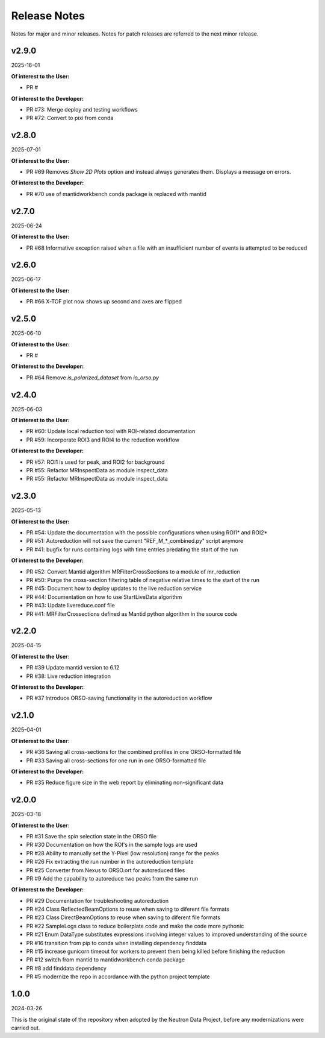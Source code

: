 .. _release_notes:

Release Notes
=============

Notes for major and minor releases. Notes for patch releases are referred to the next minor release.

..
   v2.10.0
   -------
   (date of release, format YYYY-MM-DD)

   **Of interest to the User:**

   - PR #

   **Of interest to the Developer:**

   - PR #
..


v2.9.0
------
2025-16-01

**Of interest to the User:**

- PR #

**Of interest to the Developer:**

- PR #73: Merge deploy and testing workflows
- PR #72: Convert to pixi from conda

v2.8.0
------
2025-07-01

**Of interest to the User:**

- PR #69 Removes `Show 2D Plots` option and instead always generates them. Displays a message on errors.

**Of interest to the Developer:**

- PR #70 use of mantidworkbench conda package is replaced with mantid


v2.7.0
------
2025-06-24

**Of interest to the User:**

- PR #68 Informative exception raised when a file with an insufficient number of events is attempted to be reduced


v2.6.0
------
2025-06-17

**Of interest to the User:**

- PR #66 X-TOF plot now shows up second and axes are flipped


v2.5.0
------
2025-06-10

**Of interest to the User:**

- PR #

**Of interest to the Developer:**

- PR #64 Remove `is_polarized_dataset` from `io_orso.py`


v2.4.0
------
2025-06-03

**Of interest to the User:**

- PR #60: Update local reduction tool with ROI-related documentation
- PR #59: Incorporate ROI3 and ROI4 to the reduction workflow

**Of interest to the Developer:**

- PR #57: ROI1 is used for peak, and ROI2 for background
- PR #55: Refactor MRInspectData as module inspect_data
- PR #55: Refactor MRInspectData as module inspect_data


v2.3.0
------
2025-05-13

**Of interest to the User:**

- PR #54: Update the documentation with the possible configurations when using ROI1* and ROI2*
- PR #51: Autoreduction will not save the current "REF_M_*_combined.py" script anymore
- PR #41: bugfix for runs containing logs with time entries predating the start of the run

**Of interest to the Developer:**

- PR #52: Convert Mantid algorithm MRFilterCrossSections to a module of mr_reduction
- PR #50: Purge the cross-section filtering table of negative relative times to the start of the run
- PR #45: Document how to deploy updates to the live reduction service
- PR #44: Documentation on how to use StartLiveData algorithm
- PR #43: Update livereduce.conf file
- PR #41: MRFilterCrossections defined as Mantid python algorithm in the source code


v2.2.0
------
2025-04-15

**Of interest to the User**:

- PR #39 Update mantid version to 6.12
- PR #38: Live reduction integration

**Of interest to the Developer:**

- PR #37 Introduce ORSO-saving functionality in the autoreduction workflow

v2.1.0
------
2025-04-01

**Of interest to the User**:

- PR #36 Saving all cross-sections for the combined profiles in one ORSO-formatted file
- PR #33 Saving all cross-sections for one run in one ORSO-formatted file

**Of interest to the Developer:**

- PR #35 Reduce figure size in the web report by eliminating non-significant data

v2.0.0
------
2025-03-18

**Of interest to the User**:

- PR #31 Save the spin selection state in the ORSO file
- PR #30 Documentation on how the ROI's in the sample logs are used
- PR #28 Ability to manually set the Y-Pixel (low resolution) range for the peaks
- PR #26 Fix extracting the run number in the autoreduction template
- PR #25 Converter from Nexus to ORSO.ort for autoreduced files
- PR #9 Add the capability to autoreduce two peaks from the same run

**Of interest to the Developer:**

- PR #29 Documentation for troubleshooting autoreduction
- PR #24 Class ReflectedBeamOptions to reuse when saving to diferent file formats
- PR #23 Class DirectBeamOptions to reuse when saving to diferent file formats
- PR #22 SampleLogs class to reduce boilerplate code and make the code more pythonic
- PR #21 Enum DataType substitutes expressions involving integer values to improved understanding of the source
- PR #16 transition from pip to conda when installing dependency finddata
- PR #15 increase gunicorn timeout for workers to prevent them being killed before finishing the reduction
- PR #12 switch from mantid to mantidworkbench conda package
- PR #8 add finddata dependency
- PR #5 modernize the repo in accordance with the python project template


1.0.0
-----
2024-03-26

This is the original state of the repository when adopted by the Neutron Data Project,
before any modernizations were carried out.
